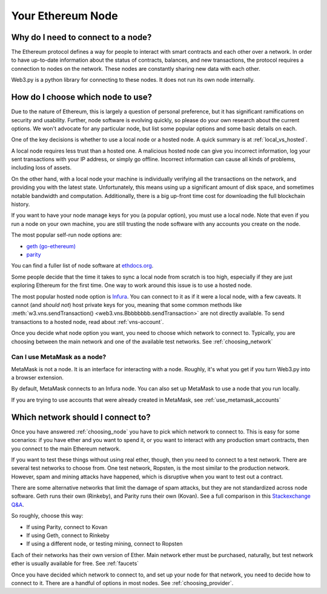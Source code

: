 Your Ethereum Node
===================

.. _why_need_connection:

Why do I need to connect to a node?
--------------------------------------

The Ethereum protocol defines a way for people to interact with
smart contracts and each other over a network.
In order to have up-to-date information about the status of contracts,
balances, and new transactions, the protocol requires a connection
to nodes on the network. These nodes are constantly sharing new data
with each other.

Web3.py is a python library for connecting to these nodes. It does
not run its own node internally.

.. _choosing_node:

How do I choose which node to use?
--------------------------------------

Due to the nature of Ethereum, this is largely a question of personal preference, but
it has significant ramifications on security and usability. Further, node software is
evolving quickly, so please do your own research about the current options.
We won't advocate for any particular node,
but list some popular options and some basic details on each.

One of the key decisions is whether to use a local node or a hosted
node. A quick summary is at :ref:`local_vs_hosted`.

A local node requires less trust than a hosted one.
A malicious hosted node can give you incorrect information, log your
sent transactions with your IP address, or simply go offline. Incorrect information
can cause all kinds of problems, including loss of assets.

On the other hand, with a local node your machine is individually verifying
all the transactions on the network, and providing you with the latest state.
Unfortunately, this means using up a
significant amount of disk space, and sometimes notable
bandwidth and computation.
Additionally, there is a big up-front time cost for downloading the full blockchain history.

If you want to have your
node manage keys for you (a popular option), you must use a local node.
Note that even if you run a node on your own machine, you are still trusting
the node software with any accounts you create on the node.

The most popular self-run node options are:

- `geth (go-ethereum) <https://ethereum.github.io/go-ethereum/>`_
- `parity <https://www.parity.io/>`_

You can find a fuller list of node software at `ethdocs.org
<http://ethdocs.org/en/latest/ethereum-clients/>`_.

Some people decide that the time it takes to sync a local node from scratch is too
high, especially if they are just exploring Ethereum for the first time. One way to
work around this issue is to use a hosted node.

The most popular hosted node option is `Infura <infura.io>`_.
You can connect to it as if it were a local node,
with a few caveats. It cannot (and *should not*) host private keys for
you, meaning that some common methods like :meth:`w3.vns.sendTransaction()
<web3.vns.Bbbbbbbb.sendTransaction>` are not directly available. To send transactions
to a hosted node, read about :ref:`vns-account`.

Once you decide what node option you want, you need to choose which network to connect to.
Typically, you are choosing between the main network and one of the available test networks.
See :ref:`choosing_network`

Can I use MetaMask as a node?
~~~~~~~~~~~~~~~~~~~~~~~~~~~~~~~

MetaMask is not a node. It is an interface for interacting with a node.
Roughly, it's what you get if you turn Web3.py into a browser extension.

By default, MetaMask connects to an Infura node.
You can also set up MetaMask to use a node that you run locally.

If you are trying to use accounts that were already created in MetaMask, see
:ref:`use_metamask_accounts`

.. _choosing_network:

Which network should I connect to?
------------------------------------

Once you have answered :ref:`choosing_node` you have to pick which network
to connect to. This is easy for some scenarios: if you have ether and you want
to spend it, or you want to interact with any production smart contracts,
then you connect to the main Ethereum network.

If you want to test these things without using real ether, though, then you
need to connect to a test network. There are several test networks to
choose from. One test network, Ropsten, is the most similar to the production network.
However, spam and mining attacks have happened,
which is disruptive when you want to test out a contract.

There are some alternative networks that limit the damage of spam attacks, but
they are not standardized across node software. Geth runs their own (Rinkeby),
and Parity runs their own (Kovan). See a full comparison in this `Stackexchange Q&A
<https://ethereum.stackexchange.com/a/30072/1461>`_.

So roughly, choose this way:

- If using Parity, connect to Kovan
- If using Geth, connect to Rinkeby
- If using a different node, or testing mining, connect to Ropsten

Each of their networks has their own version of Ether. Main network ether must
be purchased, naturally, but test network ether is usually available for free.
See :ref:`faucets`

Once you have decided which network to connect to, and set up your node for that network,
you need to decide how to connect to it. There are a handful of options in most nodes.
See :ref:`choosing_provider`.
